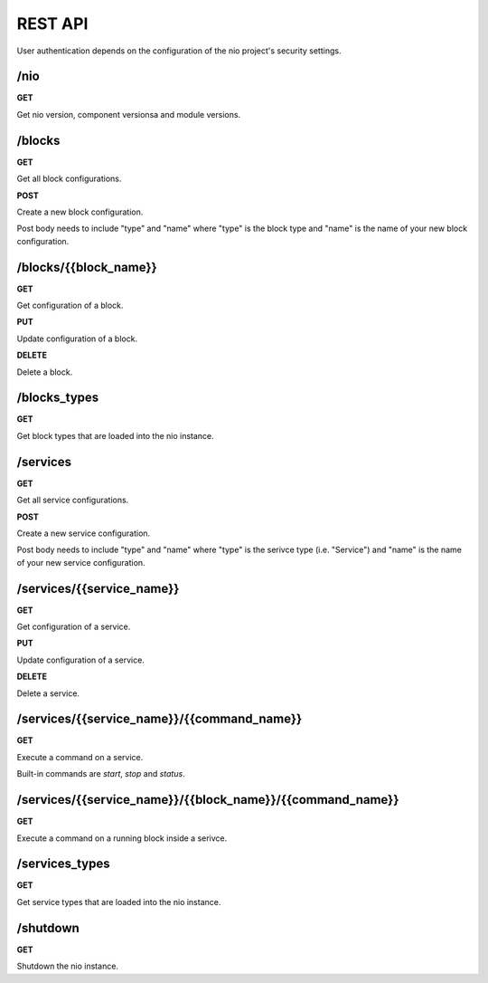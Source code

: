 REST API
===============

User authentication depends on the configuration of the nio project's security settings.

/nio
-------------------------

**GET**

Get nio version, component versionsa and module versions.

/blocks
--------------------

**GET**

Get all block configurations.

**POST**

Create a new block configuration.

Post body needs to include "type" and "name" where "type" is the block type and "name" is the name of your new block configuration.

/blocks/{{block_name}}
--------------------

**GET**

Get configuration of a block.

**PUT**

Update configuration of a block.

**DELETE**

Delete a block.

/blocks_types
--------------------

**GET**

Get block types that are loaded into the nio instance.

/services
--------------------

**GET**

Get all service configurations.

**POST**

Create a new service configuration.

Post body needs to include "type" and "name" where "type" is the serivce type (i.e. "Service") and "name" is the name of your new service configuration.

/services/{{service_name}}
--------------------

**GET**

Get configuration of a service.

**PUT**

Update configuration of a service.

**DELETE**

Delete a service.

/services/{{service_name}}/{{command_name}}
--------------------

**GET**

Execute a command on a service.

Built-in commands are *start*, *stop* and *status*.

/services/{{service_name}}/{{block_name}}/{{command_name}}
--------------------

**GET**

Execute a command on a running block inside a serivce.

/services_types
--------------------

**GET**

Get service types that are loaded into the nio instance.

/shutdown
-------------------------

**GET**

Shutdown the nio instance.
